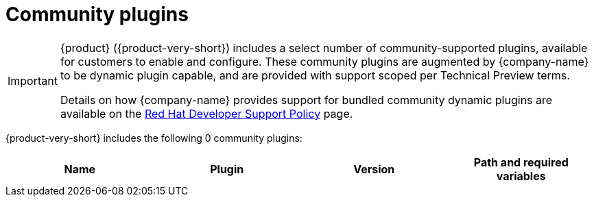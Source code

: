 // This page is generated! Do not edit the .adoc file, but instead run rhdh-supported-plugins.sh to regen this page from the latest plugin metadata.
// cd /path/to/rhdh-documentation; ./modules/dynamic-plugins/rhdh-supported-plugins.sh; ./build/scripts/build.sh; google-chrome titles-generated/main/plugin-rhdh/index.html

= Community plugins

[IMPORTANT]
====
{product} ({product-very-short}) includes a select number of community-supported plugins, available for customers to enable and configure. These community plugins are augmented by {company-name} to be dynamic plugin capable, and are provided with support scoped per Technical Preview terms.

Details on how {company-name} provides support for bundled community dynamic plugins are available on the https://access.redhat.com/policy/developerhub-support-policy[Red Hat Developer Support Policy] page.
====

{product-very-short} includes the following 0 community plugins:

[%header,cols=4*]
|===
|*Name* |*Plugin* |*Version* |*Path and required variables*
|===

